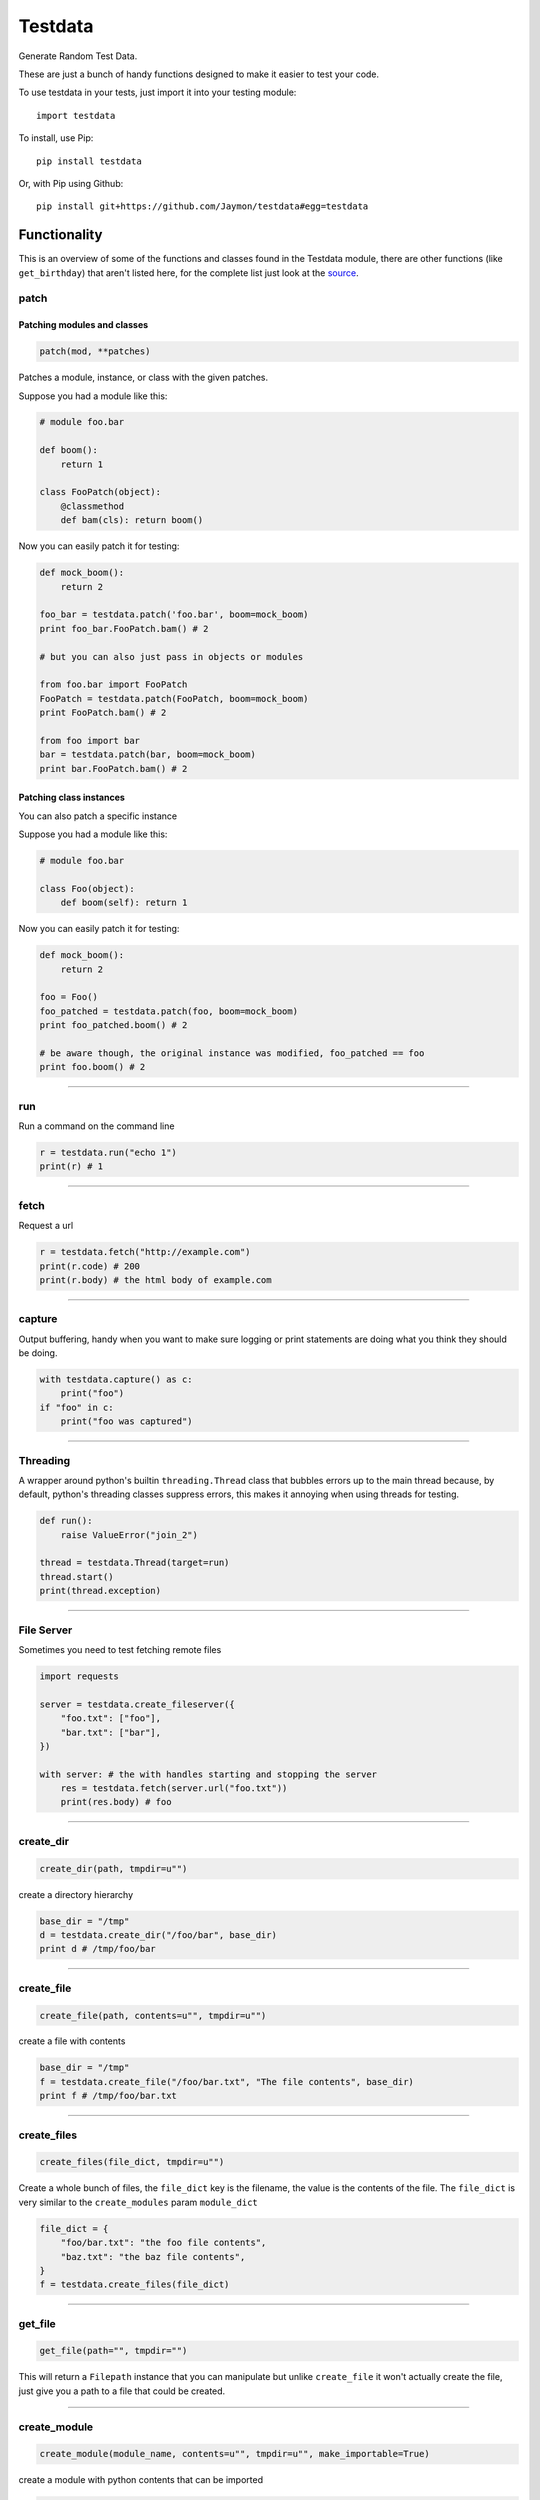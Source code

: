 Testdata
========

Generate Random Test Data.

These are just a bunch of handy functions designed to make it easier to
test your code.

To use testdata in your tests, just import it into your testing module:

::

    import testdata

To install, use Pip:

::

    pip install testdata

Or, with Pip using Github:

::

    pip install git+https://github.com/Jaymon/testdata#egg=testdata

Functionality
-------------

This is an overview of some of the functions and classes found in the
Testdata module, there are other functions (like ``get_birthday``) that
aren't listed here, for the complete list just look at the
`source <https://github.com/Jaymon/testdata/blob/master/testdata.py>`__.

patch
~~~~~

Patching modules and classes
^^^^^^^^^^^^^^^^^^^^^^^^^^^^

.. code:: python

    patch(mod, **patches)

Patches a module, instance, or class with the given patches.

Suppose you had a module like this:

.. code:: python

    # module foo.bar

    def boom():
        return 1

    class FooPatch(object):
        @classmethod
        def bam(cls): return boom()

Now you can easily patch it for testing:

.. code:: python

    def mock_boom():
        return 2

    foo_bar = testdata.patch('foo.bar', boom=mock_boom)
    print foo_bar.FooPatch.bam() # 2

    # but you can also just pass in objects or modules

    from foo.bar import FooPatch
    FooPatch = testdata.patch(FooPatch, boom=mock_boom)
    print FooPatch.bam() # 2

    from foo import bar
    bar = testdata.patch(bar, boom=mock_boom)
    print bar.FooPatch.bam() # 2

Patching class instances
^^^^^^^^^^^^^^^^^^^^^^^^

You can also patch a specific instance

Suppose you had a module like this:

.. code:: python

    # module foo.bar

    class Foo(object):
        def boom(self): return 1

Now you can easily patch it for testing:

.. code:: python

    def mock_boom():
        return 2

    foo = Foo()
    foo_patched = testdata.patch(foo, boom=mock_boom)
    print foo_patched.boom() # 2

    # be aware though, the original instance was modified, foo_patched == foo
    print foo.boom() # 2

--------------

run
~~~

Run a command on the command line

.. code:: python

    r = testdata.run("echo 1")
    print(r) # 1

--------------

fetch
~~~~~

Request a url

.. code:: python

    r = testdata.fetch("http://example.com")
    print(r.code) # 200
    print(r.body) # the html body of example.com

--------------

capture
~~~~~~~

Output buffering, handy when you want to make sure logging or print
statements are doing what you think they should be doing.

.. code:: python

    with testdata.capture() as c:
        print("foo")
    if "foo" in c:
        print("foo was captured")

--------------

Threading
~~~~~~~~~

A wrapper around python's builtin ``threading.Thread`` class that
bubbles errors up to the main thread because, by default, python's
threading classes suppress errors, this makes it annoying when using
threads for testing.

.. code:: python

    def run():
        raise ValueError("join_2")

    thread = testdata.Thread(target=run)
    thread.start()
    print(thread.exception)

--------------

File Server
~~~~~~~~~~~

Sometimes you need to test fetching remote files

.. code:: python

    import requests

    server = testdata.create_fileserver({
        "foo.txt": ["foo"],
        "bar.txt": ["bar"],
    })

    with server: # the with handles starting and stopping the server
        res = testdata.fetch(server.url("foo.txt"))
        print(res.body) # foo

--------------

create\_dir
~~~~~~~~~~~

.. code:: python

    create_dir(path, tmpdir=u"")

create a directory hierarchy

.. code:: python

    base_dir = "/tmp"
    d = testdata.create_dir("/foo/bar", base_dir)
    print d # /tmp/foo/bar

--------------

create\_file
~~~~~~~~~~~~

.. code:: python

    create_file(path, contents=u"", tmpdir=u"")

create a file with contents

.. code:: python

    base_dir = "/tmp"
    f = testdata.create_file("/foo/bar.txt", "The file contents", base_dir)
    print f # /tmp/foo/bar.txt

--------------

create\_files
~~~~~~~~~~~~~

.. code:: python

    create_files(file_dict, tmpdir=u"")

Create a whole bunch of files, the ``file_dict`` key is the filename,
the value is the contents of the file. The ``file_dict`` is very similar
to the ``create_modules`` param ``module_dict``

.. code:: python

    file_dict = {
        "foo/bar.txt": "the foo file contents",
        "baz.txt": "the baz file contents",
    }
    f = testdata.create_files(file_dict)

--------------

get\_file
~~~~~~~~~

.. code:: python

    get_file(path="", tmpdir="")

This will return a ``Filepath`` instance that you can manipulate but
unlike ``create_file`` it won't actually create the file, just give you
a path to a file that could be created.

--------------

create\_module
~~~~~~~~~~~~~~

.. code:: python

    create_module(module_name, contents=u"", tmpdir=u"", make_importable=True)

create a module with python contents that can be imported

.. code:: python

    base_dir = "/tmp"
    f = testdata.create_module("foo.bar", "class Che(object): pass", base_dir)
    print f # /tmp/foo/bar.py

--------------

create\_modules
~~~~~~~~~~~~~~~

.. code:: python

    create_modules(module_dict, tmpdir=u"", make_importable=True)

create a whole bunch of modules at once

.. code:: python

    f = testdata.create_modules(
      {
        "foo.bar": "class Che(object): pass",
        "foo.bar.baz": "class Boom(object): pass",
        "foo.che": "class Bam(object): pass",
      }
    )

--------------

get\_ascii
~~~~~~~~~~

.. code:: python

    get_ascii(str_size=0)

return a string of ascii characters

::

    >>> testdata.get_ascii()
    u'IFUKzVAauqgyRY6OV'

--------------

get\_md5
~~~~~~~~

.. code:: python

    get_md5(val="")

return an md5 hash of val (if passed in) or a random val if val is empty

::

    >>> testdata.get_md5()
    'b165765400b30772f1d9b3975ce77320'

--------------

get\_hash
~~~~~~~~~

.. code:: python

    get_hash(str_size=32)

return a random hash

::

    >>> testdata.get_hash()
    u"jYw3HseUl8GLoMc8QejLYFogC2lUYoUu"

--------------

get\_bool
~~~~~~~~~

.. code:: python

    get_bool()

return a boolean (either **True** or **False**)

::

    >>> testdata.get_bool()
    False
    >>> testdata.get_bool()
    True

+--------------------------------------------------------------------------+
| ### get\_float                                                           |
+--------------------------------------------------------------------------+
| ``python get_float(min_size=None, max_size=None)``                       |
+--------------------------------------------------------------------------+
| return a floating point number between ``min_size`` and ``max_size``.    |
+--------------------------------------------------------------------------+
| >>> testdata.get\_float() 2.932229899095845e+307                         |
+--------------------------------------------------------------------------+

get\_int
~~~~~~~~

.. code:: python

    get_int(min_size=1, max_size=sys.maxsize)

return an integer between ``min_size`` and ``max_size``.

::

    >>> testdata.get_int()
    3820706953806377295

--------------

get\_name
~~~~~~~~~

.. code:: python

    get_name(name_count=2, as_str=True)

returns a random name that can be outside the ascii range (eg, name can
be unicode)

::

    >>> testdata.get_name()
    u'jamel clarke-cabrera'

--------------

get\_email
~~~~~~~~~~

.. code:: python

    get_email(name=u'')

returns a random email address in the ascii range.

::

    >>> testdata.get_email()
    u'shelley@gmail.com'

--------------

get\_str
~~~~~~~~

.. code:: python

    get_str(str_size=0, chars=None)

return random characters, which can be unicode.

::

    >>> testdata.get_str()
    u"q\x0bwZ\u79755\ud077\u027aYm\ud0d8JK\x07\U0010df418tx\x16"

--------------

get\_url
~~~~~~~~

.. code:: python

    get_url()

return a random url.

::

    >>> testdata.get_url()
    u'https://sK6rxrCa626TkQddTyf.com'

--------------

get\_words
~~~~~~~~~~

.. code:: python

    get_words(word_count=0, as_str=True)

return a random amount of words, which can be unicode.

::

    >>> testdata.get_words()
    u"\u043f\u043e\u043d\u044f\u0442\u044c \u043c\u043e\u0436\u043d\u043e felis, habitasse ultrices Nam \u0436\u0435\u043d\u0430"

--------------

get\_past\_datetime
~~~~~~~~~~~~~~~~~~~

.. code:: python

    get_past_datetime([now])

return a datetime guaranteed to be in the past from ``now``

::

    >>> testdata.get_past_datetime()
    datetime.datetime(2000, 4, 2, 13, 40, 11, 133351)

--------------

get\_future\_datetime
~~~~~~~~~~~~~~~~~~~~~

.. code:: python

    get_future_datetime([now])

return a datetime guaranteed to be in the future from ``now``

::

    >>> testdata.get_future_datetime()
    datetime.datetime(2017, 8, 3, 15, 54, 58, 670249)

--------------

get\_between\_datetime
~~~~~~~~~~~~~~~~~~~~~~

.. code:: python

    get_between_datetime(start[, stop])

return a datetime guaranteed to be in the future from ``start`` and in
the past from ``stop``

::

    >>> start = datetime.datetime.utcnow() - datetime.timedelta(days=100)
    >>> testdata.get_between_datetime(start)
    datetime.datetime(2017, 8, 3, 15, 54, 58, 670249)

Testing
-------

Testing in 2.7 on most systems:

::

    $ python -m unittest testdata_test

Testing in 3.5 on MacOS:

::

    $ python3.5 -m unittest testdata_test

